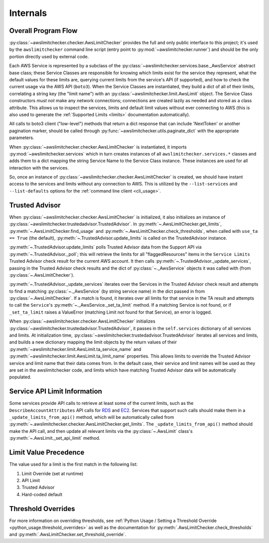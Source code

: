 .. _internals:

Internals
==========


.. _internals.overall_flow:

Overall Program Flow
---------------------

:py:class:`~awslimitchecker.checker.AwsLimitChecker` provides the full and only public interface to this
project; it's used by the ``awslimitchecker`` command line script (entry point to :py:mod:`~awslimitchecker.runner`)
and should be the only portion directly used by external code.

Each AWS Service is represented by a subclass of the :py:class:`~awslimitchecker.services.base._AwsService` abstract base
class; these Service Classes are responsible for knowing which limits exist for the service they represent, what the
default values for these limits are, querying current limits from the service's API (if supported),
and how to check the current usage via the AWS API (``boto3``). When the
Service Classes are instantiated, they build a dict of all of their limits, correlating a string key (the "limit name")
with an :py:class:`~awslimitchecker.limit.AwsLimit` object. The Service Class constructors *must not* make any network
connections; connections are created lazily as needed and stored as a class attribute. This allows us to inspect the
services, limits and default limit values without ever connecting to AWS (this is also used to generate the
:ref:`Supported Limits <limits>` documentation automatically).

All calls to boto3 client ("low-level") methods that return a dict response that can
include 'NextToken' or another pagination marker, should be called through
:py:func:`~awslimitchecker.utils.paginate_dict` with the appropriate parameters.

When :py:class:`~awslimitchecker.checker.AwsLimitChecker` is instantiated, it imports :py:mod:`~awslimitchecker.services`
which in turn creates instances of all ``awslimitchecker.services.*`` classes and adds them to a dict mapping the
string Service Name to the Service Class instance. These instances are used for all interaction with the services.

So, once an instance of :py:class:`~awslimitchecker.checker.AwsLimitChecker` is created, we should have instant access
to the services and limits without any connection to AWS. This is utilized by the ``--list-services`` and
``--list-defaults`` options for the :ref:`command line client <cli_usage>`.

.. _internals.trusted_advisor:

Trusted Advisor
-----------------

When :py:class:`~awslimitchecker.checker.AwsLimitChecker` is initialized, it also initializes an instance of
:py:class:`~awslimitchecker.trustedadvisor.TrustedAdvisor`. In :py:meth:`~.AwsLimitChecker.get_limits`,
:py:meth:`~.AwsLimitChecker.find_usage` and :py:meth:`~.AwsLimitChecker.check_thresholds`, when called with
``use_ta == True`` (the default), :py:meth:`~.TrustedAdvisor.update_limits` is called on the TrustedAdvisor
instance.

:py:meth:`~.TrustedAdvisor.update_limits` polls Trusted Advisor data from the Support API via
:py:meth:`~.TrustedAdvisor._poll`; this will retrieve the limits for all "flaggedResources" items in the
``Service Limits`` Trusted Advisor check result for the current AWS account. It then calls
:py:meth:`~.TrustedAdvisor._update_services`, passing in the Trusted Advisor check results and the
dict of :py:class:`~._AwsService` objects it was called with (from :py:class:`~.AwsLimitChecker`).

:py:meth:`~.TrustedAdvisor._update_services` iterates over the Services in the Trusted Advisor check result
and attempts to find a matching :py:class:`~._AwsService` (by string service name) in the dict passed
in from :py:class:`~.AwsLimitChecker`. If a match is found, it iterates over all limits for that service
in the TA result and attempts to call the ``Service``'s :py:meth:`~._AwsService._set_ta_limit` method.
If a matching Service is not found, or if ``_set_ta_limit`` raises a ValueError (matching Limit not found
for that Service), an error is logged.

When :py:class:`~awslimitchecker.checker.AwsLimitChecker` initializes
:py:class:`~awslimitchecker.trustedadvisor.TrustedAdvisor`, it passes in the
``self.services`` dictionary of all services and limits. At initialization time,
:py:class:`~awslimitchecker.trustedadvisor.TrustedAdvisor` iterates all services
and limits, and builds a new dictionary mapping the limit objects by the return
values of their :py:meth:`~awslimitchecker.limit.AwsLimit.ta_service_name`
and :py:meth:`~awslimitchecker.limit.AwsLimit.ta_limit_name` properties. This
allows limits to override the Trusted Advisor service and limit name that their
data comes from. In the default case, their service and limit names will be used
as they are set in the awslimitchecker code, and limits which have matching
Trusted Advisor data will be automatically populated.

Service API Limit Information
-----------------------------

Some services provide API calls to retrieve at least some of the current limits, such as the ``DescribeAccountAttributes``
API calls for `RDS <http://docs.aws.amazon.com/AmazonRDS/latest/APIReference/API_DescribeAccountAttributes.html>`_
and `EC2 <http://docs.aws.amazon.com/AWSEC2/latest/APIReference/API_DescribeAccountAttributes.html>`_. Services that
support such calls should make them in a ``_update_limits_from_api()`` method, which will be automatically called from
:py:meth:`~.awslimitchecker.checker.AwsLimitChecker.get_limits`. The ``_update_limits_from_api()`` method should make the API call, and then
update all relevant limits via the :py:class:`~.AwsLimit` class's :py:meth:`~.AwsLimit._set_api_limit` method.

Limit Value Precedence
----------------------

The value used for a limit is the first match in the following list:

1. Limit Override (set at runtime)
2. API Limit
3. Trusted Advisor
4. Hard-coded default

Threshold Overrides
-------------------

For more information on overriding thresholds, see
:ref:`Python Usage / Setting a Threshold Override <python_usage.threshold_overrides>` as well as the
documentation for :py:meth:`.AwsLimitChecker.check_thresholds` and :py:meth:`.AwsLimitChecker.set_threshold_override`.
